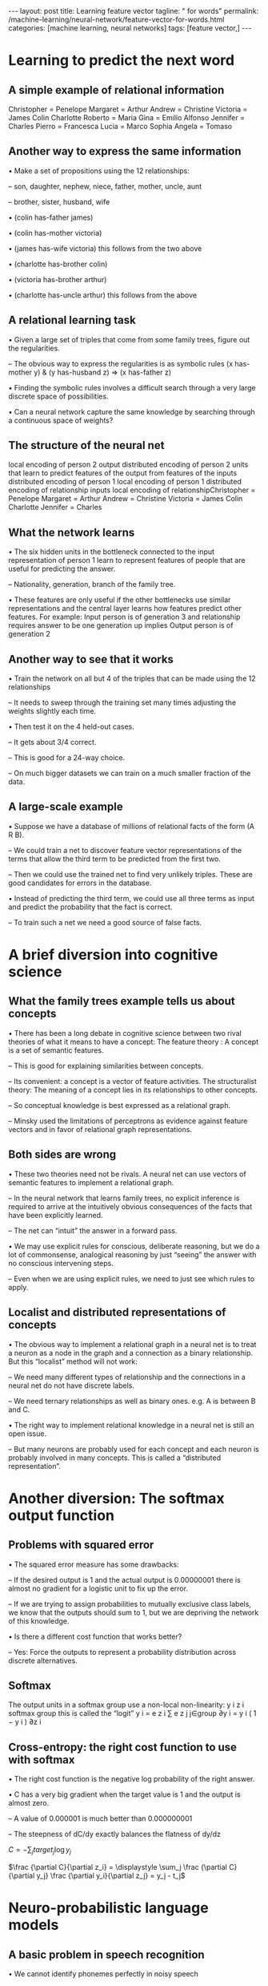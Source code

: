 #+BEGIN_EXPORT html
---
layout: post
title: Learning feature vector
tagline: " for words"
permalink: /machine-learning/neural-network/feature-vector-for-words.html
categories: [machine learning, neural networks]
tags: [feature vector,]
---
#+END_EXPORT

#+STARTUP: showall
#+OPTIONS: tags:nil num:nil \n:nil @:t ::t |:t ^:{} _:{} *:t
#+TOC: headlines 2
#+PROPERTY:header-args :results output :exports both



* Learning to predict the next word


** A simple example of relational information
   Christopher = Penelope Margaret = Arthur Andrew = Christine
   Victoria = James Colin Charlotte Roberto = Maria Gina = Emilio
   Alfonso Jennifer = Charles Pierro = Francesca Lucia = Marco Sophia
   Angela = Tomaso

** Another way to express the same information

   • Make a set of propositions using the 12 relationships:

   – son, daughter, nephew, niece, father, mother, uncle, aunt

   – brother, sister, husband, wife

   • (colin has-father james)

   • (colin has-mother victoria)

   • (james has-wife victoria) this follows from the two above

   • (charlotte has-brother colin)

   • (victoria has-brother arthur)

   • (charlotte has-uncle arthur) this follows from the above

** A relational learning task

   • Given a large set of triples that come from some family trees,
   figure out the regularities.

   – The obvious way to express the regularities is as symbolic rules
   (x has-mother y) & (y has-husband z) => (x has-father z)

   • Finding the symbolic rules involves a difficult search through a
   very large discrete space of possibilities.

   • Can a neural network capture the same knowledge by searching
   through a continuous space of weights?

** The structure of the neural net

   local encoding of person 2 output distributed encoding of person 2
   units that learn to predict features of the output from features of
   the inputs distributed encoding of person 1 local encoding of
   person 1 distributed encoding of relationship inputs local encoding
   of relationshipChristopher = Penelope Margaret = Arthur Andrew =
   Christine Victoria = James Colin Charlotte Jennifer = Charles

** What the network learns

   • The six hidden units in the bottleneck connected to the input
   representation of person 1 learn to represent features of people
   that are useful for predicting the answer.

   – Nationality, generation, branch of the family tree.

   • These features are only useful if the other bottlenecks use
   similar representations and the central layer learns how features
   predict other features. For example: Input person is of generation
   3 and relationship requires answer to be one generation up implies
   Output person is of generation 2

** Another way to see that it works

   • Train the network on all but 4 of the triples that can be made
   using the 12 relationships

   – It needs to sweep through the training set many times adjusting
   the weights slightly each time.

   • Then test it on the 4 held-out cases.

   – It gets about 3/4 correct.

   – This is good for a 24-way choice.

   – On much bigger datasets we can train on a much smaller fraction
   of the data.

** A large-scale example

   • Suppose we have a database of millions of relational facts of the
   form (A R B).

   – We could train a net to discover feature vector representations
   of the terms that allow the third term to be predicted from the
   first two.

   – Then we could use the trained net to find very unlikely triples.
   These are good candidates for errors in the database.

   • Instead of predicting the third term, we could use all three
   terms as input and predict the probability that the fact is
   correct.

   – To train such a net we need a good source of false facts.


* A brief diversion into cognitive science


** What the family trees example tells us about concepts

   • There has been a long debate in cognitive science between two
   rival theories of what it means to have a concept: The feature
   theory : A concept is a set of semantic features.

   – This is good for explaining similarities between concepts.

   – Its convenient: a concept is a vector of feature activities. The
   structuralist theory: The meaning of a concept lies in its
   relationships to other concepts.

   – So conceptual knowledge is best expressed as a relational graph.

   – Minsky used the limitations of perceptrons as evidence against
   feature vectors and in favor of relational graph representations.

** Both sides are wrong

   • These two theories need not be rivals. A neural net can use
   vectors of semantic features to implement a relational graph.

   – In the neural network that learns family trees, no explicit
   inference is required to arrive at the intuitively obvious
   consequences of the facts that have been explicitly learned.

   – The net can “intuit” the answer in a forward pass.

   • We may use explicit rules for conscious, deliberate reasoning,
   but we do a lot of commonsense, analogical reasoning by just
   “seeing” the answer with no conscious intervening steps.

   – Even when we are using explicit rules, we need to just see which
   rules to apply.

** Localist and distributed representations of concepts

   • The obvious way to implement a relational graph in a neural net
   is to treat a neuron as a node in the graph and a connection as a
   binary relationship. But this “localist” method will not work:

   – We need many different types of relationship and the connections
   in a neural net do not have discrete labels.

   – We need ternary relationships as well as binary ones. e.g. A is
   between B and C.

   • The right way to implement relational knowledge in a neural net
   is still an open issue.

   – But many neurons are probably used for each concept and each
   neuron is probably involved in many concepts. This is called a
   “distributed representation”.


* Another diversion: The softmax output function


** Problems with squared error

   • The squared error measure has some drawbacks:

   – If the desired output is 1 and the actual output is 0.00000001
   there is almost no gradient for a logistic unit to fix up the
   error.

   – If we are trying to assign probabilities to mutually exclusive
   class labels, we know that the outputs should sum to 1, but we are
   depriving the network of this knowledge.

   • Is there a different cost function that works better?

   – Yes: Force the outputs to represent a probability distribution
   across discrete alternatives.

** Softmax
   The output units in a softmax group use a non-local non-linearity:
   y i z i softmax group this is called the “logit” y i = e z i ∑ e z
   j j∈group ∂y i = y i ( 1 − y i ) ∂z i

** Cross-entropy: the right cost function to use with softmax

   • The right cost function is the negative log probability of the
   right answer.

   • C has a very big gradient when the target value is 1 and the
   output is almost zero.

   – A value of 0.000001 is much better than 0.000000001

   – The steepness of dC/dy exactly balances the flatness of dy/dz 

   $C = -\displaystyle \sum_{j} target_j \log y_j$

   $\frac {\partial C}{\partial z_i} = \displaystyle \sum_j \frac
   {\partial C}{\partial y_j} \frac {\partial y_i}{\partial z_j} =
   y_j - t_j$


* Neuro-probabilistic language models
  

** A basic problem in speech recognition

   • We cannot identify phonemes perfectly in noisy speech

   – The acoustic input is often ambiguous: there are several
   different words that fit the acoustic signal equally well.

   • People use their understanding of the meaning of the utterance to
   hear the right words.

   – We do this unconsciously when we wreck a nice beach.

   – We are very good at it.

   • This means speech recognizers have to know which words are likely
   to come next and which are not.

   – Fortunately, words can be predicted quite well without full
   understanding.

** The standard “trigram” method

   •

   • Take a huge amount of text and count the frequencies of all
   triples of words. Use these frequencies to make bets on the
   relative probabilities of words given the previous two words:

   $\frac{p(w_3 = c | w_2 =  b, w_1 = a)}{p(w_3 = d | w_2 =  b, w_1 = a)} = \frac{count(abc)}{count(abd)}$

   • Until very recently this was the state-of-the-art.

   – We cannot use a much bigger context because there are too many
   possibilities to store and the counts would mostly be zero.

   – We have to “back-off” to digrams when the count for a trigram is
   too small.

   • The probability is not zero just because the count is zero!

** Information that the trigram model fails to use

   • Suppose we have seen the sentence “the cat got squashed in the
   garden on friday”

   • This should help us predict words in the sentence “the dog got
   flattened in the yard on monday”

   • A trigram model does not understand the similarities between

   – cat/dog squashed/flattened garden/yard friday/monday

   • To overcome this limitation, we need to use the semantic and
   syntactic features of previous words to predict the features of the
   next word.

   – Using a feature representation also allows a context that
   contains many more previous words (e.g. 10).

** Bengio’s neural net for predicting the next word

   “ softmax” units (one per possible next word) skip-layer
   connections units that learn to predict the output word from
   features of the input words learned distributed encoding of word
   t-2 table look-up index of word at t-2 learned distributed encoding
   of word t-1 table look-up index of word at t-1

** A problem with having 100,000 output words

   • Each unit in the last hidden layer has 100,000 outgoing weights.

   – So we cannot afford to have many hidden units.

   • Unless we have a huge number of training cases.

   – We could make the last hidden layer small, but then its hard to
   get the 100,000 probabilities right.

   • The small probabilities are often relevant.

   • Is there a better way to deal with such a large number of
   outputs?Neural Networks for Machine Learning Lecture 4e


* Ways to deal with the large number
  of possible outputs in neuro-probabilistic language models Geoffrey

  Hinton with Nitish Srivastava Kevin Swersky
  of possible outputs in neuro-probabilistic language models 


** A serial architecture
   Try all candidate next words one at a time. logit score for the
   candidate word This allows the learned feature vector
   representation to be used for the candidate word. hidden units that
   discover good or bad combinations of features learned distributed
   encoding of word t-2 table look-up index of word at t-2 learned
   distributed encoding of word t-1 table look-up index of word at t-1
   learned distributed encoding of candidate table look-up index of
   candidate

** Learning in the serial architecture

   • After computing the logit score for each candidate word, use all
   of the logits in a softmax to get word probabilities.

   • The difference between the word probabilities and their target
   probabilities gives cross-entropy error derivatives.

   – The derivatives try to raise the score of the correct candidate
   and lower the scores of its high-scoring rivals.

   • We can save a lot of time if we only use a small set of
   candidates suggested by some other kind of predictor.

   – For example, we could use the neural net to revise the
   probabilities of the words that the trigram model thinks are
   likely.

** Learning to predict the next word by predicting a
   path through a tree (Minih and Hinton, 2009)

   • Arrange all the words in a binary tree with words as the leaves.

   • Use the previous context to generate a “prediction vector”, v.

   – Compare v with a learned vector, u, at each node of the tree.

   – Apply the logistic function to the scalar product of u and v to
   predict the probabilities of taking the two branches of the tree. T
   1− σ (v u i ) 1− σ (v T u j ) u l u j u i σ (v T u i ) u k σ (v T u
   j ) u m u n

** A picture of the learning

   prediction vector, v learned distributed encoding of word t-2
   learned distributed encoding of word t-1 table look-up index of
   word at t-2 index of word at t-1 T 1− σ (v u i ) 1− σ (v T u j ) u
   l u j u i σ (v T u i ) u k σ (v T u j ) u m w(t) u n

** A convenient decomposition

   • Maximizing the log probability of picking the target word is
   equivalent to maximizing the sum of the log probabilities of taking
   all the branches on the path that leads to the target word.

   – So during learning, we only need to consider the nodes on the
   correct path. This is an exponential win: log(N) instead of N.

   – For each of these nodes, we know the correct branch and we know
   the current probability of taking it so we can get derivatives for
   learning both the prediction vector v and that node vector u.

   • Unfortunately, it is still slow at test time.

** A simpler way to learn feature vectors for words

   (Collobert and Weston, 2008) Learn to judge if a word fits the 5
   word context on either side of it. right or random? Train on ~600
   million examples. Use for many different NLP tasks. units that
   learn to predict the output from features of the input words word
   code word code word code word code word at t-2 word at t-1 word at
   t or random word word at t+1 word code word at t+2

** Displaying the learned feature vectors in a 2-D map

   • We can get an idea of the quality of the learned feature vectors
   by displaying them in a 2-D map.

   – Display very similar vectors very close to each other.

   – Use a multi-scale method called “t-sne” that also displays
   similar clusters near each other.

   • The learned feature vectors capture lots of subtle semantic
   distinctions, just by looking at strings of words.

   – No extra supervision is required.

   – The information is all in the contexts that the word is used in.

   – Consider “She scrommed him with the frying pan.”

** Part of a 2-D map of the 2500 most common words
